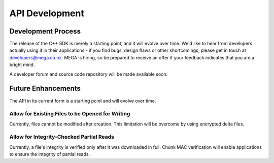 ***************
API Development
***************

Development Process
===================

The release of the C++ SDK is merely a starting point, and it will
evolve over time. We'd like to hear from developers actually using it
in their applications - if you find bugs, design flaws or other
shortcomings, please get in touch at developers@mega.co.nz. MEGA is
hiring, so be prepared to receive an offer if your feedback indicates
that you are a bright mind.

A developer forum and source code repository will be made available
soon.


Future Enhancements
===================

The API in its current form is a starting point and will evolve over
time.


Allow for Existing Files to be Opened for Writing
-------------------------------------------------

Currently, files cannot be modified after creation. This limitation
will be overcome by using encrypted delta files.


Allow for Integrity-Checked Partial Reads
-----------------------------------------

Currently, a file's integrity is verified only after it was downloaded
in full. Chunk MAC verification will enable applications to ensure the
integrity of partial reads.
